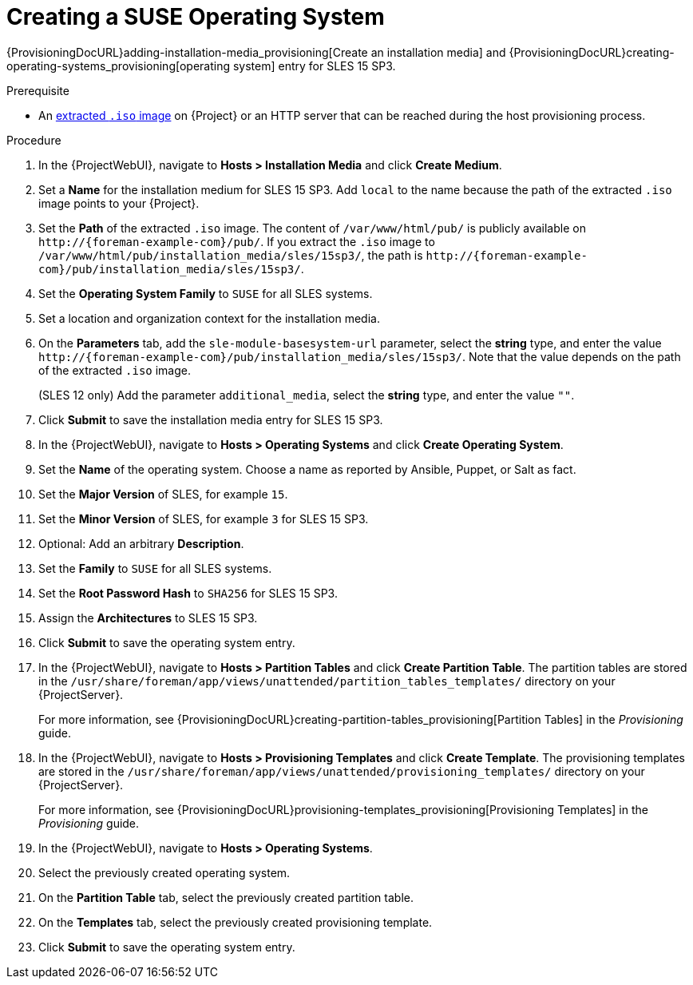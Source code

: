 [id="Creating_a_SUSE_Operating_System_{context}"]
= Creating a SUSE Operating System

{ProvisioningDocURL}adding-installation-media_provisioning[Create an installation media] and {ProvisioningDocURL}creating-operating-systems_provisioning[operating system] entry for SLES 15 SP3.

.Prerequisite
* An xref:Preparing_SUSE_Installation_Media_{context}[extracted `.iso` image] on {Project} or an HTTP server that can be reached during the host provisioning process.

.Procedure
. In the {ProjectWebUI}, navigate to *Hosts > Installation Media* and click *Create Medium*.
. Set a *Name* for the installation medium for SLES 15 SP3.
Add `local` to the name because the path of the extracted `.iso` image points to your {Project}.
. Set the *Path* of the extracted `.iso` image.
The content of `/var/www/html/pub/` is publicly available on `\http://{foreman-example-com}/pub/`.
If you extract the `.iso` image to `/var/www/html/pub/installation_media/sles/15sp3/`, the path is `\http://{foreman-example-com}/pub/installation_media/sles/15sp3/`.
. Set the *Operating System Family* to `SUSE` for all SLES systems.
. Set a location and organization context for the installation media.
. On the *Parameters* tab, add the `sle-module-basesystem-url` parameter, select the *string* type, and enter the value `\http://{foreman-example-com}/pub/installation_media/sles/15sp3/`.
Note that the value depends on the path of the extracted `.iso` image.
ifdef::orcharhino[]
+
Add the `or_client_repo_url` parameter, select the *string* type, and enter the value `\http://{foreman-example-com}/pulp/repos/_My_Organization_/Library/custom/SLES_Client/SLES_Client_15SP3/`.
endif::[]
+
(SLES 12 only) Add the parameter `additional_media`, select the *string* type, and enter the value `""`.
. Click *Submit* to save the installation media entry for SLES 15 SP3.
. In the {ProjectWebUI}, navigate to *Hosts > Operating Systems* and click *Create Operating System*.
. Set the *Name* of the operating system.
Choose a name as reported by Ansible, Puppet, or Salt as fact.
. Set the *Major Version* of SLES, for example `15`.
. Set the *Minor Version* of SLES, for example `3` for SLES 15 SP3.
. Optional: Add an arbitrary *Description*.
. Set the *Family* to `SUSE` for all SLES systems.
. Set the *Root Password Hash* to `SHA256` for SLES 15 SP3.
. Assign the *Architectures* to SLES 15 SP3.
. Click *Submit* to save the operating system entry.
. In the {ProjectWebUI}, navigate to *Hosts > Partition Tables* and click *Create Partition Table*.
The partition tables are stored in the `/usr/share/foreman/app/views/unattended/partition_tables_templates/` directory on your {ProjectServer}.
+
For more information, see {ProvisioningDocURL}creating-partition-tables_provisioning[Partition Tables] in the _Provisioning_ guide.
. In the {ProjectWebUI}, navigate to *Hosts > Provisioning Templates* and click *Create Template*.
The provisioning templates are stored in the `/usr/share/foreman/app/views/unattended/provisioning_templates/` directory on your {ProjectServer}.
+
For more information, see {ProvisioningDocURL}provisioning-templates_provisioning[Provisioning Templates] in the _Provisioning_ guide.
. In the {ProjectWebUI}, navigate to *Hosts > Operating Systems*.
. Select the previously created operating system.
. On the *Partition Table* tab, select the previously created partition table.
. On the *Templates* tab, select the previously created provisioning template.
. Click *Submit* to save the operating system entry.
